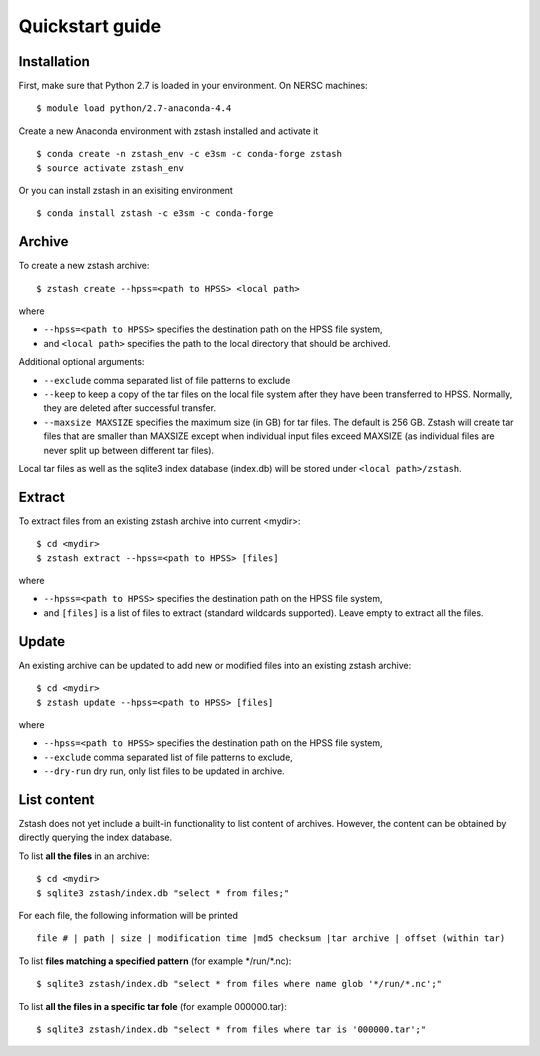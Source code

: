 ****************
Quickstart guide
****************

.. highlight:: none

Installation
============

First, make sure that Python 2.7 is loaded in your environment. On NERSC 
machines: ::

   $ module load python/2.7-anaconda-4.4

Create a new Anaconda environment with zstash installed and activate it ::

   $ conda create -n zstash_env -c e3sm -c conda-forge zstash
   $ source activate zstash_env

Or you can install zstash in an exisiting environment ::

   $ conda install zstash -c e3sm -c conda-forge 


Archive
=======

To create a new zstash archive: ::

   $ zstash create --hpss=<path to HPSS> <local path>

where

* ``--hpss=<path to HPSS>`` specifies the destination path on the HPSS file system,
* and ``<local path>`` specifies the path to the local directory that should be archived.

Additional optional arguments:

* ``--exclude`` comma separated list of file patterns to exclude
* ``--keep`` to keep a copy of the tar files on the local file system after 
  they have been transferred to HPSS. Normally, they are deleted after 
  successful transfer.
* ``--maxsize MAXSIZE`` specifies the maximum size (in GB) for tar files. 
  The default is 256 GB. Zstash will create tar files that are smaller 
  than MAXSIZE except when individual input files exceed MAXSIZE (as 
  individual files are never split up between different tar files).

Local tar files as well as the sqlite3 index database (index.db) will be stored
under ``<local path>/zstash``.

Extract
=======

To extract files from an existing zstash archive into current <mydir>: ::

   $ cd <mydir>
   $ zstash extract --hpss=<path to HPSS> [files]

where

* ``--hpss=<path to HPSS>`` specifies the destination path on the HPSS file system,
* and ``[files]`` is a list of files to extract (standard wildcards supported). Leave empty 
  to extract all the files.

Update
======

An existing archive can be updated to add new or modified files into an existing zstash 
archive: ::

   $ cd <mydir>
   $ zstash update --hpss=<path to HPSS> [files]

where

* ``--hpss=<path to HPSS>`` specifies the destination path on the HPSS file system,
* ``--exclude`` comma separated list of file patterns to exclude,
* ``--dry-run`` dry run, only list files to be updated in archive.

List content
============

Zstash does not yet include a built-in functionality to list content of archives.
However, the content can be obtained by directly querying the index database.

To list **all the files** in an archive: ::

   $ cd <mydir>
   $ sqlite3 zstash/index.db "select * from files;"

For each file, the following information will be printed ::

   file # | path | size | modification time |md5 checksum |tar archive | offset (within tar)

To list **files matching a specified pattern** (for example \*/run/\*.nc): ::

   $ sqlite3 zstash/index.db "select * from files where name glob '*/run/*.nc';"

To list **all the files in a specific tar fole** (for example 000000.tar): ::

   $ sqlite3 zstash/index.db "select * from files where tar is '000000.tar';"


